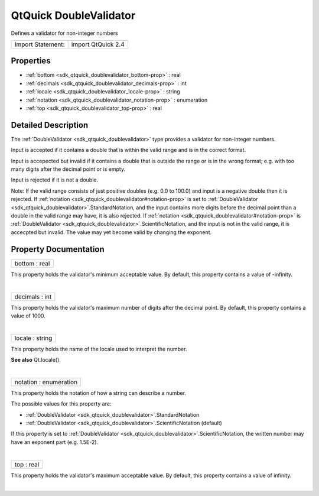 .. _sdk_qtquick_doublevalidator:
QtQuick DoubleValidator
=======================

Defines a validator for non-integer numbers

+---------------------+----------------------+
| Import Statement:   | import QtQuick 2.4   |
+---------------------+----------------------+

Properties
----------

-  :ref:`bottom <sdk_qtquick_doublevalidator_bottom-prop>` : real
-  :ref:`decimals <sdk_qtquick_doublevalidator_decimals-prop>` :
   int
-  :ref:`locale <sdk_qtquick_doublevalidator_locale-prop>` : string
-  :ref:`notation <sdk_qtquick_doublevalidator_notation-prop>` :
   enumeration
-  :ref:`top <sdk_qtquick_doublevalidator_top-prop>` : real

Detailed Description
--------------------

The :ref:`DoubleValidator <sdk_qtquick_doublevalidator>` type provides a
validator for non-integer numbers.

Input is accepted if it contains a double that is within the valid range
and is in the correct format.

Input is accepected but invalid if it contains a double that is outside
the range or is in the wrong format; e.g. with too many digits after the
decimal point or is empty.

Input is rejected if it is not a double.

Note: If the valid range consists of just positive doubles (e.g. 0.0 to
100.0) and input is a negative double then it is rejected. If
:ref:`notation <sdk_qtquick_doublevalidator#notation-prop>` is set to
:ref:`DoubleValidator <sdk_qtquick_doublevalidator>`.StandardNotation, and
the input contains more digits before the decimal point than a double in
the valid range may have, it is also rejected. If
:ref:`notation <sdk_qtquick_doublevalidator#notation-prop>` is
:ref:`DoubleValidator <sdk_qtquick_doublevalidator>`.ScientificNotation,
and the input is not in the valid range, it is accecpted but invalid.
The value may yet become valid by changing the exponent.

Property Documentation
----------------------

.. _sdk_qtquick_doublevalidator_bottom-prop:

+--------------------------------------------------------------------------+
|        \ bottom : real                                                   |
+--------------------------------------------------------------------------+

This property holds the validator's minimum acceptable value. By
default, this property contains a value of -infinity.

| 

.. _sdk_qtquick_doublevalidator_decimals-prop:

+--------------------------------------------------------------------------+
|        \ decimals : int                                                  |
+--------------------------------------------------------------------------+

This property holds the validator's maximum number of digits after the
decimal point. By default, this property contains a value of 1000.

| 

.. _sdk_qtquick_doublevalidator_locale-prop:

+--------------------------------------------------------------------------+
|        \ locale : string                                                 |
+--------------------------------------------------------------------------+

This property holds the name of the locale used to interpret the number.

**See also** Qt.locale().

| 

.. _sdk_qtquick_doublevalidator_notation-prop:

+--------------------------------------------------------------------------+
|        \ notation : enumeration                                          |
+--------------------------------------------------------------------------+

This property holds the notation of how a string can describe a number.

The possible values for this property are:

-  :ref:`DoubleValidator <sdk_qtquick_doublevalidator>`.StandardNotation
-  :ref:`DoubleValidator <sdk_qtquick_doublevalidator>`.ScientificNotation
   (default)

If this property is set to
:ref:`DoubleValidator <sdk_qtquick_doublevalidator>`.ScientificNotation,
the written number may have an exponent part (e.g. 1.5E-2).

| 

.. _sdk_qtquick_doublevalidator_top-prop:

+--------------------------------------------------------------------------+
|        \ top : real                                                      |
+--------------------------------------------------------------------------+

This property holds the validator's maximum acceptable value. By
default, this property contains a value of infinity.

| 
